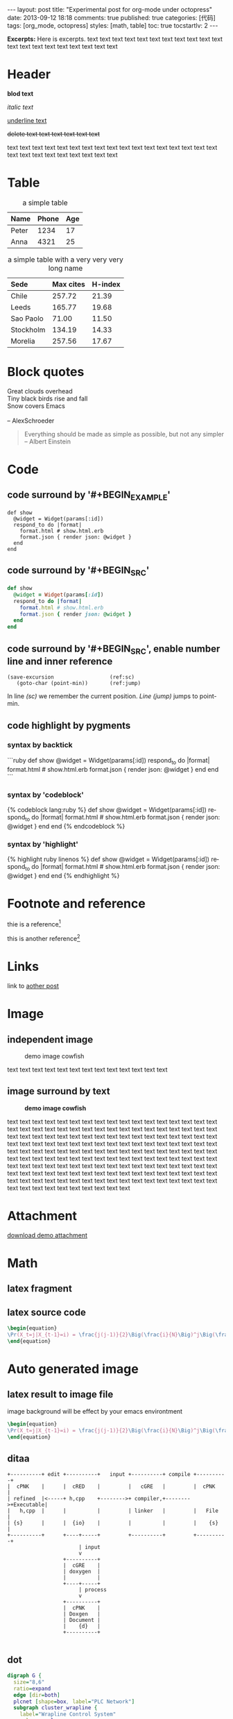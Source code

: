 #+FILETAGS: :org_mode:octopress:
#+OPTIONS: num:t
#+LANGUAGE: en

#+BEGIN_HTML
---
layout: post
title: "Experimental post for org-mode under octopress"
date: 2013-09-12 18:18
comments: true
published: true
categories: [代码]
tags: [org_mode, octopress]
styles: [math, table]
toc: true
tocstartlv: 2
---
#+END_HTML

*Excerpts:*
Here is excerpts.
text text text text text text text text text text text text text
text text text text text text text

#+HTML: <!--more-->

* Header
  *blod text*

  /italic text/

  _underline text_

  +delete text text text text text text+

  text text text text text text text text text text text text text
  text text text text text text text text text text text text text
* Table
  :LOGBOOK:
  - State "DONE"       from "TODO"       [2013-09-17 Tue 09:56]
  - State "TODO"       from ""           [2013-09-14 Sat 10:14]
  :END:

  #+HTML: <div></div>
  #+CAPTION: a simple table
  | Name  | Phone | Age |
  |-------+-------+-----|
  | Peter |  1234 |  17 |
  | Anna  |  4321 |  25 |

  #+HTML: <div></div>
  #+CAPTION: a simple table with a very very very long name
  #+LABEL: tab:demo-table-2
  | <l>       | <l>       |         |
  | Sede      | Max cites | H-index |
  |-----------+-----------+---------|
  | Chile     | 257.72    |   21.39 |
  | Leeds     | 165.77    |   19.68 |
  | Sao Paolo | 71.00     |   11.50 |
  | Stockholm | 134.19    |   14.33 |
  | Morelia   | 257.56    |   17.67 |

* Block quotes
  #+BEGIN_VERSE
  Great clouds overhead
  Tiny black birds rise and fall
  Snow covers Emacs

  -- AlexSchroeder
  #+END_VERSE

  #+BEGIN_QUOTE
  Everything should be made as simple as possible,
  but not any simpler -- Albert Einstein
  #+END_QUOTE

* Code
  :LOGBOOK:
  - State "DONE"       from "TODO"       [2013-09-16 Mon 20:40]
  - State "TODO"       from ""           [2013-09-16 Mon 16:45]
  - State "DONE"       from "TODO"       [2013-09-16 Mon 11:20]
  - State "TODO"       from ""           [2013-09-14 Sat 10:14]
  :END:
** code surround by '#+BEGIN_EXAMPLE'
   #+BEGIN_EXAMPLE
   def show
     @widget = Widget(params[:id])
     respond_to do |format|
       format.html # show.html.erb
       format.json { render json: @widget }
     end
   end
   #+END_EXAMPLE

** code surround by '#+BEGIN_SRC'
   #+BEGIN_SRC ruby
   def show
     @widget = Widget(params[:id])
     respond_to do |format|
       format.html # show.html.erb
       format.json { render json: @widget }
     end
   end
   #+END_SRC

** code surround by '#+BEGIN_SRC', enable number line and inner reference
   #+BEGIN_SRC emacs-lisp -n -r
   (save-excursion                  (ref:sc)
      (goto-char (point-min))       (ref:jump)
   #+END_SRC
   In line [[(sc)]] we remember the current position.  [[(jump)][Line (jump)]]
   jumps to point-min.

** code highlight by pygments
   :LOGBOOK:
   - State "DONE"       from "TODO"       [2013-09-16 Mon 11:20]
   - State "TODO"       from ""           [2013-09-15 Sun 14:55]
   :END:
*** syntax by backtick
    ```ruby
    def show
      @widget = Widget(params[:id])
      respond_to do |format|
        format.html # show.html.erb
        format.json { render json: @widget }
      end
    end
    ```

*** syntax by 'codeblock'
    {% codeblock lang:ruby %}
    def show
      @widget = Widget(params[:id])
      respond_to do |format|
        format.html # show.html.erb
        format.json { render json: @widget }
      end
    end
    {% endcodeblock %}
*** syntax by 'highlight'
    {% highlight ruby linenos %}
    def show
      @widget = Widget(params[:id])
      respond_to do |format|
        format.html # show.html.erb
        format.json { render json: @widget }
      end
    end
    {% endhighlight %}

* Footnote and reference
  :LOGBOOK:
  - State "DONE"       from "TODO"       [2013-09-16 Mon 21:59]
  - State "TODO"       from ""           [2013-09-16 Mon 13:23]
  :END:
  thie is a reference[fn:1]

  this is another reference[fn:2]
* Links
  :LOGBOOK:
  - State "TODO"       from ""           [2013-09-14 Sat 10:14]
  :END:
  link to [[http:2013-09-12-Test-post.html][aother post]]
* Image
  :LOGBOOK:
  - State "DONE"       from "TODO"       [2013-09-17 Tue 09:53]
  - State "TODO"       from ""           [2013-09-16 Mon 13:23]
  - State "DONE"       from "TODO"       [2013-09-15 Sun 15:56]
  - State "TODO"       from ""           [2013-09-14 Sat 21:49]
  :END:
** independent image
   #+CAPTION: demo image cowfish
   #+ATTR_HTML: :title demo image cowfish :width 300 :height 250
   [[file:../images_post/head_cowfish.jpg]]

   text text text text text text text text text text text text text

** image surround by text
   :LOGBOOK:
   - State "DONE"       from "TODO"       [2013-09-17 Tue 08:57]
   - State "TODO"       from ""           [2013-09-17 Tue 08:44]
   :END:
   #+CAPTION: *demo image cowfish*
   #+ATTR_HTML: :title demo image cowfish :class left :width 300 :height 250
   [[file:../images_post/head_cowfish.jpg]]

   # #+HTML: {% img left ../images_post/head_cowfish.jpg 300 350 demo image cowfish %}

   text text text text text text text text text text text text text
   text text text text text text text text text text text text text
   text text text text text text text text text text text text text
   text text text text text text text text text text text text text
   text text text text text text text text text text text text text
   text text text text text text text text text text text text text
   text text text text text text text text text text text text text
   text text text text text text text text text text text text text
   text text text text text text text text text text text text text
   text text text text text text text text text text text text text
   text text text text text text text text text text text text text
   text text text text text text text text text text text text text
   text text text text text text text

* Attachment
  [[file:../downloads/demo_attachment_Texlive_%E5%AE%98%E6%96%B9%E6%8C%87%E5%8D%97_zh-cn.pdf][download demo attachment]]
* Math
  :LOGBOOK:
  - State "DONE"       from "TODO"       [2013-09-16 Mon 16:52]
  - State "TODO"       from ""           [2013-09-16 Mon 16:34]
  - State "DONE"       from "TODO"       [2013-09-16 Mon 10:01]
  - State "TODO"       from ""           [2013-09-14 Sat 10:14]
  :END:
** latex fragment
   #+OPTIONS: tex:t          Do the right thing automatically (MathJax)

   \begin{equation}
   \Pr(X_t=j|X_{t-1}=i) = \frac{j(j-1)}{2}\Big(\frac{i}{N}\Big)^j\Big(\frac{N-i}{N}\Big)^{n-j}
   \end{equation}

** latex source code
   #+header: :exports results :results raw
   #+begin_src latex
   \begin{equation}
   \Pr(X_t=j|X_{t-1}=i) = \frac{j(j-1)}{2}\Big(\frac{i}{N}\Big)^j\Big(\frac{N-i}{N}\Big)^{n-j}
   \end{equation}
   #+end_src

* Auto generated image
** latex result to image file
   :LOGBOOK:
   - State "DONE"       from "TODO"       [2013-09-15 Sun 23:16]
   :END:
   image background will be effect by your emacs environtment

   #+OPTIONS: LaTeX:dvipng

   #+header: :file ../images_autogen/20130912-demo_latex.png
   #+header: :exports results :results raw
   #+begin_src latex
   \begin{equation}
   \Pr(X_t=j|X_{t-1}=i) = \frac{j(j-1)}{2}\Big(\frac{i}{N}\Big)^j\Big(\frac{N-i}{N}\Big)^{n-j}
   \end{equation}
   #+end_src

** ditaa
  :LOGBOOK:
  - State "DONE"       from "TODO"       [2013-09-15 Sun 15:55]
  - State "TODO"       from ""           [2013-09-14 Sat 10:14]
  :END:
  #+begin_src ditaa :file ../images_autogen/20130912-demo_ditaa.png :cmdline -r -s 0.8
       +----------+ edit +----------+   input +----------+ compile +----------+
       |  cPNK    |      |  cRED    |         |   cGRE   |         |  cPNK    |
       | refined  |<-----+ h,cpp    +-------->+ compiler,+-------->+Executable|
       |   h,cpp  |      |          |         | linker   |         |   File   |
       | {s}      |      |  {io}    |         |          |         |    {s}   |
       +----------+      +----+-----+         +----------+         +----------+
                              | input
                              v
                         +----------+
                         |  cGRE    |
                         | doxygen  |
                         |          |
                         +----+-----+
                              | process
                              v
                         +----------+
                         |  cPNK    |
                         | Doxgen   |
                         | Document |
                         |    {d}   |
                         +----------+

  #+end_src

  #+RESULTS:
  [[file:images_autogen/20130912-demo_ditaa.png]]

** dot
   :LOGBOOK:
   - State "DONE"       from "TODO"       [2013-09-15 Sun 15:55]
   - State "TODO"       from ""           [2013-09-14 Sat 21:24]
   :END:
   #+begin_src dot :file ../images_autogen/20130912-demo_dot.png :cmdline -Kdot -Tpng   digraph G {
   digraph G {
     size="8,6"
     ratio=expand
     edge [dir=both]
     plcnet [shape=box, label="PLC Network"]
     subgraph cluster_wrapline {
       label="Wrapline Control System"
       color=purple
       subgraph {
       rank=same
       exec
       sharedmem [style=filled, fillcolor=lightgrey, shape=box]
       }
       edge[style=dotted, dir=none]
       exec -> opserver
       exec -> db
       plc -> exec
       edge [style=line, dir=both]
       exec -> sharedmem
       sharedmem -> db
       plc -> sharedmem
       sharedmem -> opserver
     }
     plcnet -> plc [constraint=false]
     millwide [shape=box, label="Millwide System"]
     db -> millwide

     subgraph cluster_opclients {
       color=blue
       label="Operator Clients"
       rankdir=LR
       labelloc=b
       node[label=client]
       opserver -> client1
       opserver -> client2
       opserver -> client3
     }
   }
   #+end_src
** plantuml
   :LOGBOOK:
   - State "DONE"       from "TODO"       [2013-09-15 Sun 15:56]
   - State "TODO"       from ""           [2013-09-14 Sat 21:39]
   :END:
   #+begin_src plantuml :file ../images_autogen/20130912-demo_plantuml.png
   title Example Sequence Diagram
   activate Client
   Client -> Server: Session Initiation
   note right: Client requests new session
   activate Server
   Client <-- Server: Authorization Request
   note left: Server requires authentication
   Client -> Server: Authorization Response
   note right: Client provides authentication details
   Server --> Client: Session Token
   note left: Session established
   deactivate Server
   Client -> Client: Saves token
   deactivate Client
   #+end_src

** asymptote
   #+header: :var n=8
   #+begin_src asymptote :file ../images_autogen/20130912-demo_asy.png
   import geometry;

   size(7cm,0);

   picture pic;
   // on définit une courbe reliant les points (0,1) et (1,0)
   path c=(0,1){dir(-5)}..{dir(-5)}(1,0);
   // à l'aide de trois rotations, on définit
   // le motif (dans un carré de 2 sur 2) ...
   path motif=buildcycle(c,rotate(90)*c,
                         rotate(180)*c,rotate(-90)*c);
   filldraw(pic,motif,lightred+white,black);
   // ... et une double boucle pour "paver"
   // suivant (Ox) et suivant (Oy)
   for(int i=0; i<n; ++i)
     {
       for(int j=0; j<n; ++j)
         {
           add(shift(2*i,2*j)*pic);
         }
     }
   #+end_src

** r language
   #+begin_src R :file ../images_autogen/20130912-demo_r.png :exports results :results graphics
   plot(matrix(rnorm(100), ncol=2), type="l")
   #+end_src

** octave
   #+begin_src octave :exports results :results file
   figure( 1, "visible", "off" );
   sombrero;
   print -r90 -dpng ../images_autogen/20130912-demo_octave.png;
   ans = "../images_autogen/20130912-demo_octave.png";
   #+end_src
* Footnotes

[fn:1] http://www.footnote.com

[fn:2] http://www.footnote2.com, this is a long description for the footnote
